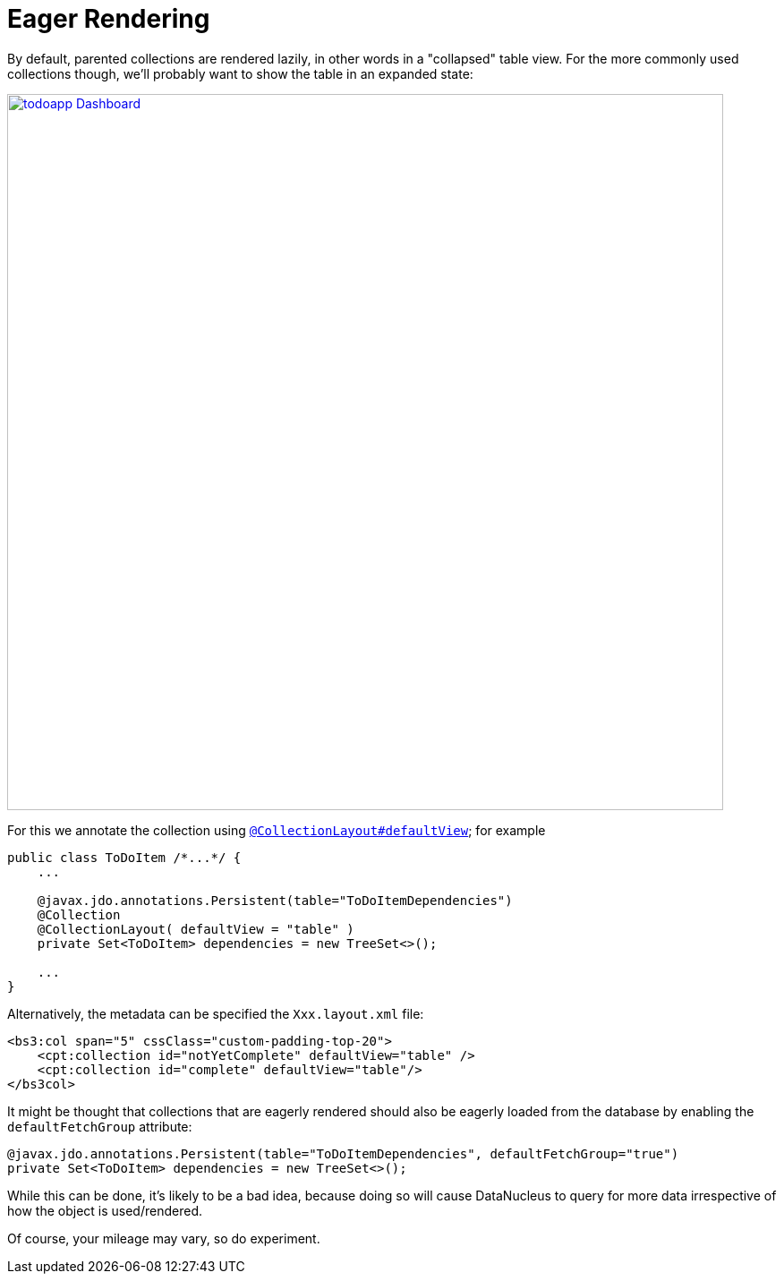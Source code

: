 = Eager Rendering

:Notice: Licensed to the Apache Software Foundation (ASF) under one or more contributor license agreements. See the NOTICE file distributed with this work for additional information regarding copyright ownership. The ASF licenses this file to you under the Apache License, Version 2.0 (the "License"); you may not use this file except in compliance with the License. You may obtain a copy of the License at. http://www.apache.org/licenses/LICENSE-2.0 . Unless required by applicable law or agreed to in writing, software distributed under the License is distributed on an "AS IS" BASIS, WITHOUT WARRANTIES OR  CONDITIONS OF ANY KIND, either express or implied. See the License for the specific language governing permissions and limitations under the License.
:page-partial:


By default, parented collections are rendered lazily, in other words in a "collapsed" table view.
For the more commonly used collections though, we'll probably want to show the table in an expanded state:

image::programming-model/todoapp-Dashboard.png[width="800px",link="{imagesdir}/programming-model/todoapp-Dashboard.png"]

For this we annotate the collection using xref:refguide:applib-ant:CollectionLayout.adoc#defaultView[`@CollectionLayout#defaultView`]; for example

[source,java]
----
public class ToDoItem /*...*/ {
    ...

    @javax.jdo.annotations.Persistent(table="ToDoItemDependencies")
    @Collection
    @CollectionLayout( defaultView = "table" )
    private Set<ToDoItem> dependencies = new TreeSet<>();

    ...
}
----


Alternatively, the metadata can be specified the `Xxx.layout.xml` file:

[source,xml]
----
<bs3:col span="5" cssClass="custom-padding-top-20">
    <cpt:collection id="notYetComplete" defaultView="table" />
    <cpt:collection id="complete" defaultView="table"/>
</bs3col>
----


It might be thought that collections that are eagerly rendered should also be eagerly loaded from the database by enabling the `defaultFetchGroup` attribute:

[source,java]
----
@javax.jdo.annotations.Persistent(table="ToDoItemDependencies", defaultFetchGroup="true")
private Set<ToDoItem> dependencies = new TreeSet<>();
----

While this can be done, it's likely to be a bad idea, because doing so will cause DataNucleus to query for more data irrespective of how the object is used/rendered.

Of course, your mileage may vary, so do experiment.


